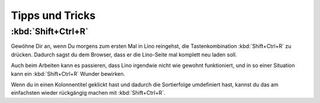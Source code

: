 ================
Tipps und Tricks
================

:kbd:`Shift+Ctrl+R`
====================

Gewöhne Dir an, wenn Du morgens zum ersten Mal in Lino reingehst, die
Tastenkombination :kbd:`Shift+Ctrl+R` zu drücken. Dadurch sagst du dem
Browser, dass er die Lino-Seite mal komplett neu laden soll.

Auch beim Arbeiten kann es passieren, dass Lino irgendwie nicht wie
gewohnt funktioniert, und in so einer Situation kann ein
:kbd:`Shift+Ctrl+R` Wunder bewirken.

Wenn du in einen Kolonnentitel geklickt hast und dadurch die
Sortierfolge umdefiniert hast, kannst du das am einfachsten wieder
rückgängig machen mit :kbd:`Shift+Ctrl+R`.
   

